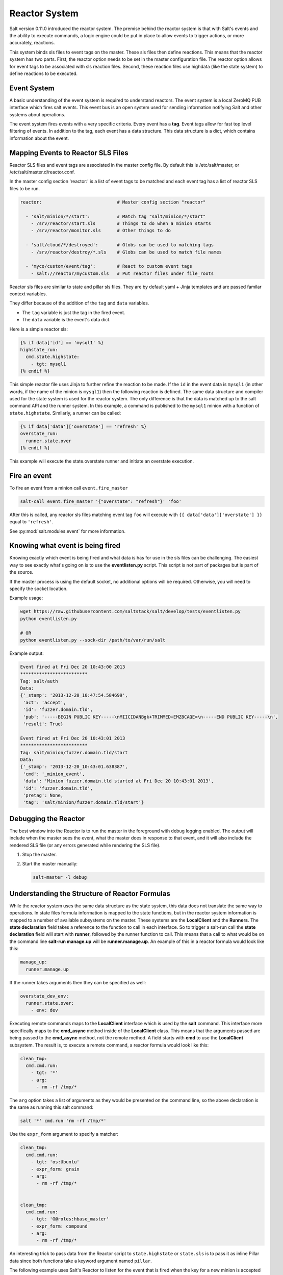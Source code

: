 .. _reactor:

.. index:: ! Reactor, Salt Reactor
    seealso: Event; Reactor

==============
Reactor System
==============

Salt version 0.11.0 introduced the reactor system. The premise behind the
reactor system is that with Salt's events and the ability to execute commands,
a logic engine could be put in place to allow events to trigger actions, or
more accurately, reactions.

This system binds sls files to event tags on the master. These sls files then
define reactions. This means that the reactor system has two parts. First, the
reactor option needs to be set in the master configuration file.  The reactor
option allows for event tags to be associated with sls reaction files. Second,
these reaction files use highdata (like the state system) to define reactions
to be executed.

Event System
============

A basic understanding of the event system is required to understand reactors.
The event system is a local ZeroMQ PUB interface which fires salt events. This
event bus is an open system used for sending information notifying Salt and
other systems about operations.

The event system fires events with a very specific criteria. Every event has a
:strong:`tag`. Event tags allow for fast top level filtering of events. In
addition to the tag, each event has a data structure. This data structure is a
dict, which contains information about the event.

Mapping Events to Reactor SLS Files
===================================

Reactor SLS files and event tags are associated in the master config file.
By default this is /etc/salt/master, or /etc/salt/master.d/reactor.conf.

In the master config section 'reactor:' is a list of event tags to be matched
and each event tag has a list of reactor SLS files to be run.

.. code-block:: yaml

    reactor:                            # Master config section "reactor"

      - 'salt/minion/*/start':          # Match tag "salt/minion/*/start"
        - /srv/reactor/start.sls        # Things to do when a minion starts
        - /srv/reactor/monitor.sls      # Other things to do

      - 'salt/cloud/*/destroyed':       # Globs can be used to matching tags
        - /srv/reactor/destroy/*.sls    # Globs can be used to match file names

      - 'myco/custom/event/tag':        # React to custom event tags
        - salt://reactor/mycustom.sls   # Put reactor files under file_roots


Reactor sls files are similar to state and pillar sls files.  They are
by default yaml + Jinja templates and are passed familar context variables.

They differ because of the addition of the ``tag`` and ``data`` variables.

- The ``tag`` variable is just the tag in the fired event.
- The ``data`` variable is the event's data dict.

Here is a simple reactor sls:

.. code-block:: yaml

    {% if data['id'] == 'mysql1' %}
    highstate_run:
      cmd.state.highstate:
        - tgt: mysql1
    {% endif %}

This simple reactor file uses Jinja to further refine the reaction to be made.
If the ``id`` in the event data is ``mysql1`` (in other words, if the name of
the minion is ``mysql1``) then the following reaction is defined.  The same
data structure and compiler used for the state system is used for the reactor
system. The only difference is that the data is matched up to the salt command
API and the runner system.  In this example, a command is published to the
``mysql1`` minion with a function of ``state.highstate``. Similarly, a runner
can be called:

.. code-block:: yaml

    {% if data['data']['overstate'] == 'refresh' %}
    overstate_run:
      runner.state.over
    {% endif %}

This example will execute the state.overstate runner and initiate an overstate
execution.

Fire an event
=============

To fire an event from a minion call ``event.fire_master``

.. code-block:: bash

    salt-call event.fire_master '{"overstate": "refresh"}' 'foo'

After this is called, any reactor sls files matching event tag ``foo`` will 
execute with ``{{ data['data']['overstate'] }}`` equal to ``'refresh'``.

See :py:mod:`salt.modules.event` for more information.

Knowing what event is being fired
=================================

Knowing exactly which event is being fired and what data is has for use in the
sls files can be challenging. The easiest way to see exactly what's going on is
to use the :strong:`eventlisten.py` script. This script is not part of packages
but is part of the source.

If the master process is using the default socket, no additional options will be
required. Otherwise, you will need to specify the socket location.

Example usage:

.. code-block:: bash

    wget https://raw.githubusercontent.com/saltstack/salt/develop/tests/eventlisten.py
    python eventlisten.py

    # OR
    python eventlisten.py --sock-dir /path/to/var/run/salt

Example output:

.. code-block:: text

    Event fired at Fri Dec 20 10:43:00 2013
    *************************
    Tag: salt/auth
    Data:
    {'_stamp': '2013-12-20_10:47:54.584699',
     'act': 'accept',
     'id': 'fuzzer.domain.tld',
     'pub': '-----BEGIN PUBLIC KEY-----\nMIICIDANBgk+TRIMMED+EMZ8CAQE=\n-----END PUBLIC KEY-----\n',
     'result': True}

    Event fired at Fri Dec 20 10:43:01 2013
    *************************
    Tag: salt/minion/fuzzer.domain.tld/start
    Data:
    {'_stamp': '2013-12-20_10:43:01.638387',
     'cmd': '_minion_event',
     'data': 'Minion fuzzer.domain.tld started at Fri Dec 20 10:43:01 2013',
     'id': 'fuzzer.domain.tld',
     'pretag': None,
     'tag': 'salt/minion/fuzzer.domain.tld/start'}

Debugging the Reactor
=====================

The best window into the Reactor is to run the master in the foreground with
debug logging enabled. The output will include when the master sees the event,
what the master does in response to that event, and it will also include the
rendered SLS file (or any errors generated while rendering the SLS file).

1.  Stop the master.
2.  Start the master manually:

    .. code-block:: bash

        salt-master -l debug

Understanding the Structure of Reactor Formulas
===============================================

While the reactor system uses the same data structure as the state system, this
data does not translate the same way to operations. In state files formula
information is mapped to the state functions, but in the reactor system
information is mapped to a number of available subsystems on the master. These
systems are the :strong:`LocalClient` and the :strong:`Runners`. The
:strong:`state declaration` field takes a reference to the function to call in
each interface. So to trigger a salt-run call the :strong:`state declaration`
field will start with :strong:`runner`, followed by the runner function to
call. This means that a call to what would be on the command line
:strong:`salt-run manage.up` will be :strong:`runner.manage.up`. An example of
this in a reactor formula would look like this:

.. code-block:: yaml

    manage_up:
      runner.manage.up

If the runner takes arguments then they can be specified as well:

.. code-block:: yaml

    overstate_dev_env:
      runner.state.over:
        - env: dev

Executing remote commands maps to the :strong:`LocalClient` interface which is
used by the :strong:`salt` command. This interface more specifically maps to
the :strong:`cmd_async` method inside of the :strong:`LocalClient` class. This
means that the arguments passed are being passed to the :strong:`cmd_async`
method, not the remote method. A field starts with :strong:`cmd` to use the
:strong:`LocalClient` subsystem. The result is, to execute a remote command, 
a reactor formula would look like this:

.. code-block:: yaml

    clean_tmp:
      cmd.cmd.run:
        - tgt: '*'
        - arg:
          - rm -rf /tmp/*

The ``arg`` option takes a list of arguments as they would be presented on the
command line, so the above declaration is the same as running this salt
command:

.. code-block:: bash

    salt '*' cmd.run 'rm -rf /tmp/*'

Use the ``expr_form`` argument to specify a matcher:

.. code-block:: yaml

    clean_tmp:
      cmd.cmd.run:
        - tgt: 'os:Ubuntu'
        - expr_form: grain
        - arg:
          - rm -rf /tmp/*


    clean_tmp:
      cmd.cmd.run:
        - tgt: 'G@roles:hbase_master'
        - expr_form: compound
        - arg:
          - rm -rf /tmp/*

An interesting trick to pass data from the Reactor script to
``state.highstate`` or ``state.sls`` is to pass it as inline Pillar data since
both functions take a keyword argument named ``pillar``.

The following example uses Salt's Reactor to listen for the event that is fired
when the key for a new minion is accepted on the master using ``salt-key``.

:file:`/etc/salt/master.d/reactor.conf`:

.. code-block:: yaml

    reactor:
      - 'salt/key':
        - /srv/salt/haproxy/react_new_minion.sls

The Reactor then fires a ``state.sls`` command targeted to the HAProxy servers
and passes the ID of the new minion from the event to the state file via inline
Pillar.

:file:`/srv/salt/haproxy/react_new_minion.sls`:

.. code-block:: yaml

    {% if data['act'] == 'accept' and data['id'].startswith('web') %}
    add_new_minion_to_pool:
      cmd.state.sls:
        - tgt: 'haproxy*'
        - arg:
          - haproxy.refresh_pool
        - kwarg:
            pillar:
              new_minion: {{ data['id'] }}
    {% endif %}

The above command is equivalent to the following command at the CLI:

.. code-block:: bash

    salt 'haproxy*' state.sls haproxy.refresh_pool 'pillar={new_minion: minionid}'

Finally, that data is available in the state file using the normal Pillar
lookup syntax. The following example is grabbing web server names and IP
addresses from :ref:`Salt Mine <salt-mine>`. If this state is invoked from the
Reactor then the custom Pillar value from above will be available and the new
minion will be added to the pool but with the ``disabled`` flag so that HAProxy
won't yet direct traffic to it.

:file:`/srv/salt/haproxy/refresh_pool.sls`:

.. code-block:: yaml

    {% set new_minion = salt['pillar.get']('new_minion') %}

    listen web *:80
        balance source
        {% for server,ip in salt['mine.get']('web*', 'network.interfaces', ['eth0']).items() %}
        {% if server == new_minion %}
        server {{ server }} {{ ip }}:80 disabled
        {% else %}
        server {{ server }} {{ ip }}:80 check
        {% endif %}
        {% endfor %}

A Complete Example
==================

In this example, we're going to assume that we have a group of servers that
will come online at random and need to have keys automatically accepted. We'll
also add that we don't want all servers being automatically accepted. For this
example, we'll assume that all hosts that have an id that starts with 'ink'
will be automatically accepted and have state.highstate executed. On top of
this, we're going to add that a host coming up that was replaced (meaning a new
key) will also be accepted.

Our master configuration will be rather simple. All minions that attempte to
authenticate will match the :strong:`tag` of :strong:`salt/auth`. When it comes
to the minion key being accepted, we get a more refined :strong:`tag` that
includes the minion id, which we can use for matching.

:file:`/etc/salt/master.d/reactor.conf`:

.. code-block:: yaml

    reactor:
      - 'salt/auth':
        - /srv/reactor/auth-pending.sls
      - 'salt/minion/ink*/start':
        - /srv/reactor/auth-complete.sls

In this sls file, we say that if the key was rejected we will delete the key on
the master and then also tell the master to ssh in to the minion and tell it to
restart the minion, since a minion process will die if the key is rejected.

We also say that if the key is pending and the id starts with ink we will
accept the key. A minion that is waiting on a pending key will retry
authentication every ten seconds by default.

:file:`/srv/reactor/auth-pending.sls`:

.. code-block:: yaml

    {# Ink server faild to authenticate -- remove accepted key #}
    {% if not data['result'] and data['id'].startswith('ink') %}
    minion_remove:
      wheel.key.delete:
        - match: {{ data['id'] }}
    minion_rejoin:
      cmd.cmd.run:
        - tgt: salt-master.domain.tld
        - arg:
          - ssh -o UserKnownHostsFile=/dev/null -o StrictHostKeyChecking=no "{{ data['id'] }}" 'sleep 10 && /etc/init.d/salt-minion restart'
    {% endif %}

    {# Ink server is sending new key -- accept this key #}
    {% if 'act' in data and data['act'] == 'pend' and data['id'].startswith('ink') %}
    minion_add:
      wheel.key.accept:
        - match: {{ data['id'] }}
    {% endif %}

No if statements are needed here because we already limited this action to just
Ink servers in the master configuration.

:file:`/srv/reactor/auth-complete.sls`:

.. code-block:: yaml

    {# When an Ink server connects, run state.highstate. #}
    highstate_run:
      cmd.state.highstate:
        - tgt: {{ data['id'] }}

.. _minion-start-reactor:

Syncing Custom Types on Minion Start
====================================

Salt will sync all custom types (by running a :mod:`saltutil.sync_all
<salt.modules.saltutil.sync_all>`) on every highstate. However, there is a
chicken-and-egg issue where, on the initial highstate, a minion will not yet
have these custom types synced when the top file is first compiled. This can be
worked around with a simple reactor which watches for ``minion_start`` events,
which each minion fires when it first starts up and connects to the master.

On the master, create **/srv/reactor/sync_grains.sls** with the following
contents:

.. code-block:: yaml

    sync_grains:
      cmd.saltutil.sync_grains:
        - tgt: {{ data['id'] }}

And in the master config file, add the following reactor configuration:

.. code-block:: yaml

    reactor:
      - 'minion_start':
        - /srv/reactor/sync_grains.sls

This will cause the master to instruct each minion to sync its custom grains
when it starts, making these grains available when the initial highstate is
executed.

Other types can be synced by replacing ``cmd.saltutil.sync_grains`` with
``cmd.saltutil.sync_modules``, ``cmd.saltutil.sync_all``, or whatever else
suits the intended use case.
